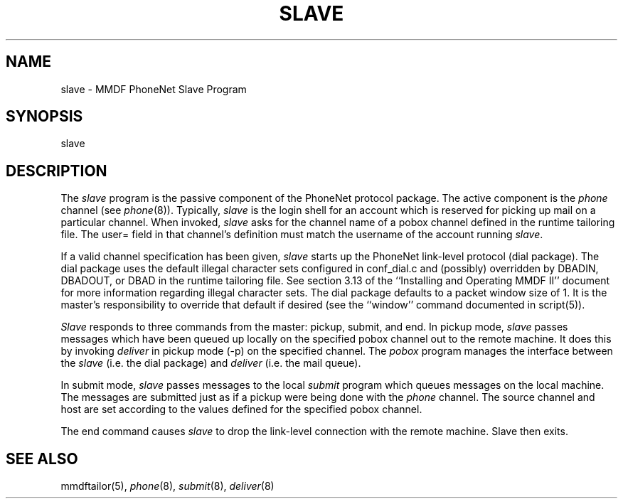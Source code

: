 .TH SLAVE 8
.SH NAME
slave \- MMDF PhoneNet Slave Program
.SH SYNOPSIS
slave
.SH DESCRIPTION
.PP
The \fIslave\fR program is the passive component of the PhoneNet protocol
package.  The active component is the \fIphone\fR channel (see \fIphone\fR(8)).
Typically, \fIslave\fR is the login shell for an account which is reserved
for picking up mail on a particular channel.  When invoked, \fIslave\fR asks
for the channel name of a pobox channel defined in the runtime tailoring file.
The user= field in that channel's definition must match the username of the
account running \fIslave\fR.
.LP
If a valid channel specification has been given, 
\fIslave\fR starts up the PhoneNet link-level protocol (dial package).
The dial package uses the default illegal character sets configured in
conf_dial.c and (possibly) overridden by DBADIN, DBADOUT, or DBAD in the
runtime tailoring file.  See section 3.13 of the ``Installing and Operating
MMDF II'' document for more information regarding illegal character sets.
The dial package defaults to a packet window size of 1.  It is the master's
responsibility to override that default if desired (see the ``window'' command
documented in script(5)).
.LP
\fISlave\fR responds to three commands from the master: pickup, submit, and end.
In pickup mode, \fIslave\fR passes messages which have been queued up locally
on the specified pobox channel out to the remote machine.  
It does this by invoking
\fIdeliver\fR in pickup mode (-p) on the specified channel.  The \fIpobox\fR
program manages the interface between the \fIslave\fR (i.e. the dial package) 
and \fIdeliver\fR (i.e. the mail queue).  
.LP
In submit mode, \fIslave\fR passes messages to the local \fIsubmit\fR program
which queues messages on the local machine.  The messages are submitted just as
if a pickup were being done with the \fIphone\fR channel.  The source channel
and host are set according to the values defined for the specified pobox
channel.
.LP
The end command causes \fIslave\fR to drop the link-level connection with the
remote machine.  Slave then exits.
.SH "SEE ALSO"
mmdftailor(5), \fIphone\fR(8), \fIsubmit\fR(8), \fIdeliver\fR(8)

